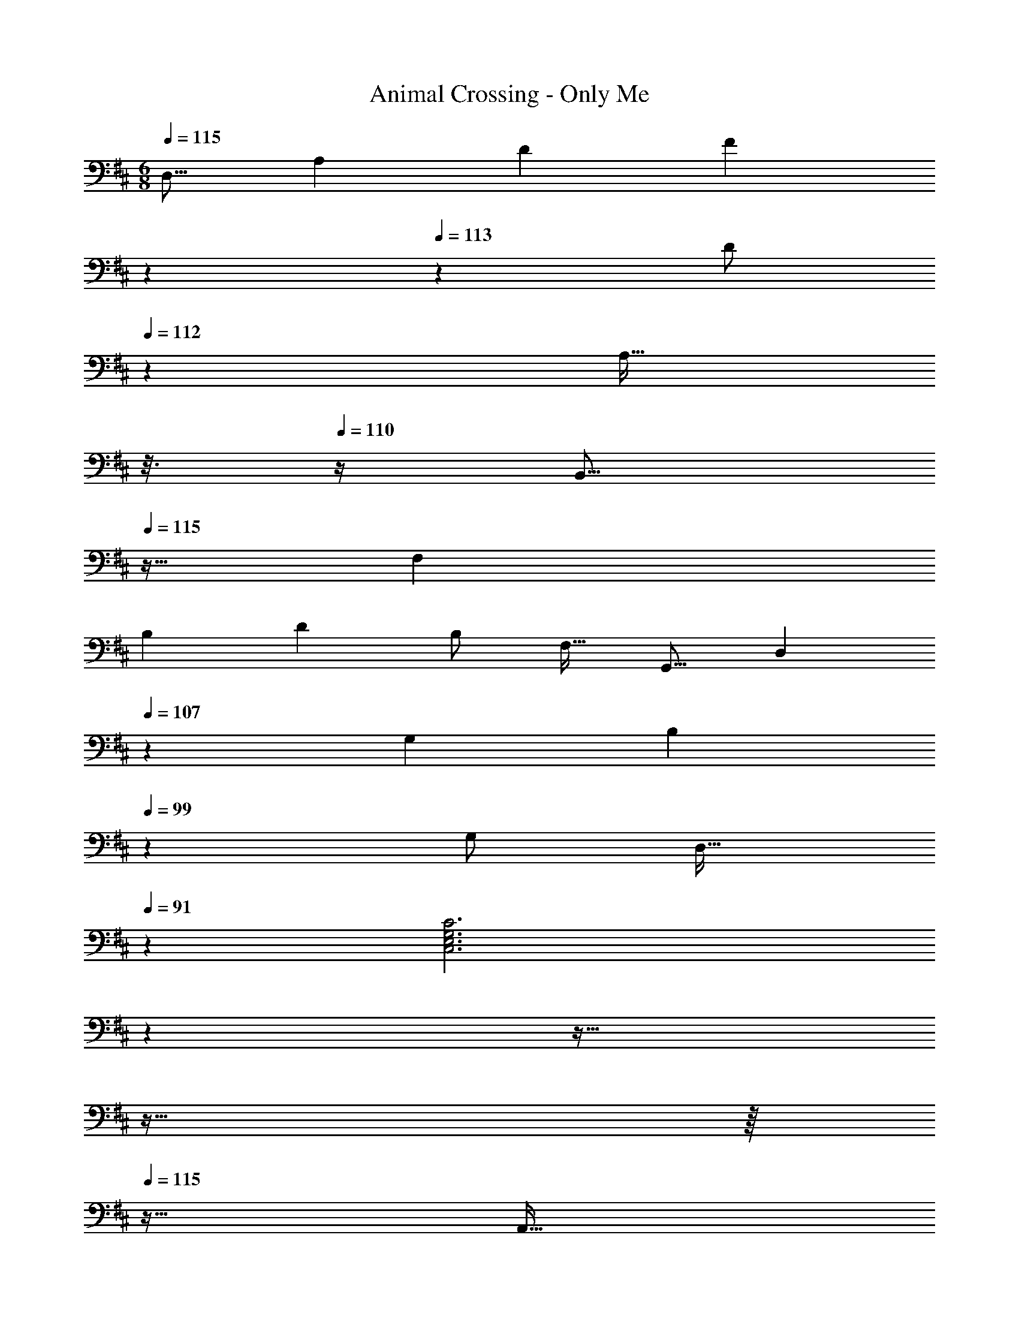 X: 1
T: Animal Crossing - Only Me
Z: ABC Generated by Starbound Composer
L: 1/4
M: 6/8
Q: 1/4=115
K: D
[z17/32D,9/16] [z/A,83/160] [z/D83/160] [z33/224F83/160] 
Q: 1/4=114
z5/28 
Q: 1/4=113
z39/224 [z17/96D/] 
Q: 1/4=112
z7/24 [z/16A,17/32] 
Q: 1/4=111
z3/16 
Q: 1/4=110
z/4 [z/4B,,9/16] 
Q: 1/4=115
z9/32 [z/F,83/160] 
[z/B,83/160] [z/D83/160] [z15/32B,/] [z/F,17/32] [z17/32G,,9/16] [z81/224D,83/160] 
Q: 1/4=107
z31/224 [z/G,83/160] [z55/288B,83/160] 
Q: 1/4=99
z89/288 
[z15/32G,/] [z/14D,17/32] 
Q: 1/4=91
z3/7 [z5/12C,3E,3G,3C3] 
Q: 1/4=83
z5/6 
Q: 1/4=75
z27/32 
Q: 1/4=67
z27/32 
Q: 1/4=59
z/16 
Q: 1/4=115
z49/32 
[z33/224A,,47/32] 
Q: 1/4=114
z5/28 
Q: 1/4=113
z59/168 
Q: 1/4=112
z17/48 
Q: 1/4=111
z3/16 
Q: 1/4=110
z/4 [z/4B,,49/32] 
Q: 1/4=115
z41/32 C,47/32 
[z17/32D,9/16A65/32] [z/A,83/160] [z/D83/160] [z33/224F83/160] 
Q: 1/4=114
z5/28 
Q: 1/4=113
z39/224 [z17/96B7/16D/] 
Q: 1/4=112
z7/24 [z/16c15/32A,17/32] 
Q: 1/4=111
z3/16 
Q: 1/4=110
z/4 [z/4B,,9/16d3] 
Q: 1/4=115
z9/32 [z/F,83/160] 
[z/B,83/160] [z/D83/160] [z15/32B,/] [z/F,17/32] [z17/32G,,9/16d65/32] [z/D,83/160] [z/G,83/160] [z/B,83/160] 
[c7/16G,/] z/32 [B15/32D,17/32] z/32 [z17/32C,9/16A3] [z/E,83/160] [z/G,83/160] [z/C83/160] [z15/32G,/] [z/E,17/32] [z17/32D,9/16A65/32] 
[z/A,83/160] [z/D83/160] [z33/224F83/160] 
Q: 1/4=114
z5/28 
Q: 1/4=113
z39/224 [z17/96B7/16D/] 
Q: 1/4=112
z7/24 [z/16c15/32A,17/32] 
Q: 1/4=111
z3/16 
Q: 1/4=110
z/4 [z/4B,,9/16A3B3d3] 
Q: 1/4=115
z9/32 [z/F,83/160] [z/B,83/160] 
[z/D83/160] [z15/32B,/] [z/F,17/32] [z17/32G,,9/16d65/32] [z/D,83/160] [z/G,83/160] [z/B,83/160] [c7/16G,/] z/32 [d15/32D,17/32] z/32 
[z17/32C,9/16A65/32c65/32e65/32] [z/E,83/160] [z/G,83/160] [z/C83/160] [z15/32G,/] [^e15/32E,17/32] z/32 [z17/32D,9/16f49/32] [z/A,83/160] 
[z/D83/160] [z33/224F83/160a47/32] 
Q: 1/4=114
z5/28 
Q: 1/4=113
z39/224 [z17/96D/] 
Q: 1/4=112
z7/24 [z/16A,17/32] 
Q: 1/4=111
z3/16 
Q: 1/4=110
z/4 [z/4f/B,,9/16] 
Q: 1/4=115
z9/32 [=e15/32F,83/160] z/32 [z/B,83/160d4] [z/D83/160] 
[z15/32B,/] [z/F,17/32] [z17/32G,,9/16] [z/D,83/160] [z/G,83/160] [z/B,83/160] [B7/16G,/] z/32 [d15/32D,17/32] z/32 [z17/32C,9/16f33/32] 
[z/E,83/160] [z/G,83/160e] [z/C83/160] [d7/16G,/] z/32 [e15/32E,17/32] z/32 [z17/32D,9/16f49/32] [z/A,83/160] [z/D83/160] 
[z33/224F83/160b47/32] 
Q: 1/4=114
z5/28 
Q: 1/4=113
z39/224 [z17/96D/] 
Q: 1/4=112
z7/24 [z/16A,17/32] 
Q: 1/4=111
z3/16 
Q: 1/4=110
z/8 ^e/8 [z/4f/B,,9/16] 
Q: 1/4=115
z9/32 [=e15/32F,83/160] z/32 [z/B,83/160d4] [z/D83/160] [z15/32B,/] [z/F,17/32] 
[z17/32G,,9/16] [z/D,83/160] [z/G,83/160] [z/B,83/160] [B7/16G,/] z/32 [d15/32D,17/32] z/32 [z17/32C,9/16f33/32] [z/E,83/160] 
[z/G,83/160e] [z/C83/160] [d7/16G,/] z/32 [c15/32E,17/32] z/32 [z17/32D,9/16d6] [z/A,83/160] [z/D83/160] [z33/224F83/160] 
Q: 1/4=114
z5/28 
Q: 1/4=113
z39/224 
[z17/96D/] 
Q: 1/4=112
z7/24 [z/16A,17/32] 
Q: 1/4=111
z3/16 
Q: 1/4=110
z/4 [z/4B,,9/16] 
Q: 1/4=115
z9/32 [z/F,83/160] [z/B,83/160] [z/D83/160] [z15/32B,/] [z/F,17/32] [z17/32G,,9/16] 
[z/D,83/160] [z/G,83/160] [z/B,83/160] [z15/32G,/] [z/D,17/32] [C,49/32E,49/32G,49/32C49/32] 
A,,15/32 z/32 B,,7/16 z/32 C,15/32 z/32 [D,/A65/32] z/32 A,15/32 z/32 D15/32 z/32 F15/32 z/32 [B7/16F,31/32A,31/32D31/32] z/32 c15/32 z/32 
[z17/32B,,9/16d3] [z/F,83/160] [z/B,83/160] [z/D83/160] [z15/32B,/] [z/F,17/32] [d65/32D,65/32G,65/32B,65/32] 
[c7/16G,/] z/32 [B15/32D,17/32] z/32 [z17/32C,9/16A3] [z/E,83/160] [z/G,83/160] [z/C83/160] [z15/32G,/] [z/E,17/32] [z17/32D,9/16A65/32] 
[z/A,83/160] [z/D83/160] [z33/224F83/160] 
Q: 1/4=114
z5/28 
Q: 1/4=113
z39/224 [z17/96B7/16D/] 
Q: 1/4=112
z7/24 [z/16c15/32A,17/32] 
Q: 1/4=111
z3/16 
Q: 1/4=110
z/4 [z/4B,,9/16A3B3d3] 
Q: 1/4=115
z9/32 [z/F,83/160] [z/B,83/160] 
[z/D83/160] [z15/32B,/] [z/F,17/32] [z17/32G,,9/16d65/32] [z/D,83/160] [z/G,83/160] [z/B,83/160] [c7/16G,/] z/32 [z/3d15/32D,17/32] 
[z/12A211/96] [z/12c203/96] [z17/32C,9/16e65/32] [z/E,83/160] [z/G,83/160] [z/C83/160] [z15/32G,/] [^e5/24E,17/32] z/6 e/8 [z17/32D,9/16f49/32] [z/A,83/160] 
[z/D83/160] [z33/224F83/160a47/32] 
Q: 1/4=114
z5/28 
Q: 1/4=113
z39/224 [z17/96D/] 
Q: 1/4=112
z7/24 [z/16A,17/32] 
Q: 1/4=111
z3/16 
Q: 1/4=110
z/4 [z/4f/B,,9/16] 
Q: 1/4=115
z9/32 [=e15/32F,83/160] z/32 [z/B,83/160d4] [z/D83/160] 
[z15/32B,/] [z/F,17/32] [z17/32G,,9/16] [z/D,83/160] [z/G,83/160] [z/B,83/160] [B7/16G,/] z/32 [d15/32D,17/32] z/32 [z17/32C,9/16f33/32] 
[z/E,83/160] [z/G,83/160e] [z/C83/160] [d7/16G,/] z/32 [e15/32E,17/32] z/32 [z17/32D,9/16f49/32] [z/A,83/160] [z/D83/160] 
[z33/224F83/160b47/32] 
Q: 1/4=114
z5/28 
Q: 1/4=113
z39/224 [z17/96D/] 
Q: 1/4=112
z7/24 [z/16A,17/32] 
Q: 1/4=111
z3/16 
Q: 1/4=110
z/4 [z/4f/B,,9/16] 
Q: 1/4=115
z9/32 [e15/32F,83/160] z/32 [z/B,83/160d4] [z/D83/160] [z15/32B,/] [z/F,17/32] 
[z17/32G,,9/16] [z/D,83/160] [z/G,83/160] [z/B,83/160] [B7/16G,/] z/32 [z3/8d15/32D,17/32] ^e/8 [z17/32C,9/16f33/32] [z/E,83/160] 
[z/G,83/160=e] [z/C83/160] [d7/16G,/] z/32 [c15/32E,17/32] z/32 [z17/32D,9/16A6d6] [z/A,83/160] [z/D83/160] [z33/224F83/160] 
Q: 1/4=114
z5/28 
Q: 1/4=113
z39/224 
[z17/96D/] 
Q: 1/4=112
z7/24 [z/16A,17/32] 
Q: 1/4=111
z3/16 
Q: 1/4=110
z/4 [z/4B,,9/16] 
Q: 1/4=115
z9/32 [z/F,83/160] [z/B,83/160] [z/D83/160] [z15/32B,/] [z/F,17/32] [z17/32G,,9/16] 
[z/D,83/160] [z/G,83/160] [z/B,83/160] [z15/32G,/] D,/ [C,49/32E,49/32G,49/32C49/32] 
A,,15/32 z/32 B,,7/16 z/32 C,15/32 z/32 [D,/A65/32] z/32 A,15/32 z/32 D15/32 z/32 F15/32 z/32 [B7/16F,31/32A,31/32D31/32] z/32 c15/32 z/32 
[z17/32B,,9/16d3] [z/F,83/160] [z/B,83/160] [z/D83/160] [z15/32B,/] [z/F,17/32] [d65/32D,65/32G,65/32B,65/32] 
[c7/16G,/] z/32 [B15/32D,17/32] z/32 [z17/32C,9/16A3] [z/E,83/160] [z/G,83/160] [z/C83/160] [z15/32G,/] [z/E,17/32] [z17/32D,9/16A65/32] 
[z/A,83/160] [z/D83/160] [z33/224F83/160] 
Q: 1/4=114
z5/28 
Q: 1/4=113
z39/224 [z17/96B7/16D/] 
Q: 1/4=112
z7/24 [z/16c15/32A,17/32] 
Q: 1/4=111
z3/16 
Q: 1/4=110
z/4 [z/4B,,9/16A3B3d3] 
Q: 1/4=115
z9/32 [z/F,83/160] [z/B,83/160] 
[z/D83/160] [z15/32B,/] [z/F,17/32] [z17/32G,,9/16d65/32] [z/D,83/160] [z/G,83/160] [z/B,83/160] [c7/16G,/] z/32 [z/3d15/32D,17/32] 
[z/12A211/96] [z/12c203/96] [z17/32C,9/16e65/32] [z/E,83/160] [z/G,83/160] [z/C83/160] [z15/32G,/] [^e5/24E,17/32] z/6 e/8 [z17/32D,9/16f49/32] [z/A,83/160] 
[z/D83/160] [z33/224F83/160a47/32] 
Q: 1/4=114
z5/28 
Q: 1/4=113
z39/224 [z17/96D/] 
Q: 1/4=112
z7/24 [z/16A,17/32] 
Q: 1/4=111
z3/16 
Q: 1/4=110
z/4 [z/4f/B,,9/16] 
Q: 1/4=115
z9/32 [=e15/32F,83/160] z/32 [z/B,83/160d4] [z/D83/160] 
[z15/32B,/] [z/F,17/32] [z17/32G,,9/16] [z/D,83/160] [z/G,83/160] [z/B,83/160] [B7/16G,/] z/32 [d15/32D,17/32] z/32 [z17/32C,9/16f33/32] 
[z/E,83/160] [z/G,83/160e] [z/C83/160] [d7/16G,/] z/32 [e15/32E,17/32] z/32 [z17/32D,9/16f49/32] [z/A,83/160] [z/D83/160] 
[z33/224F83/160b47/32] 
Q: 1/4=114
z5/28 
Q: 1/4=113
z39/224 [z17/96D/] 
Q: 1/4=112
z7/24 [z/16A,17/32] 
Q: 1/4=111
z3/16 
Q: 1/4=110
z/4 [z/4f/B,,9/16] 
Q: 1/4=115
z9/32 [e15/32F,83/160] z/32 [z/B,83/160d4] [z/D83/160] [z15/32B,/] [z/F,17/32] 
[z17/32G,,9/16] [z/D,83/160] [z/G,83/160] [z/B,83/160] [B7/16G,/] z/32 [z3/8d15/32D,17/32] ^e/8 [z17/32C,9/16f33/32] [z/E,83/160] 
[z/G,83/160=e] [z/C83/160] [d7/16G,/] z/32 [c15/32E,17/32] z/32 [z17/32D,9/16A6d6] [z/G,83/160] [z/B,83/160] [z/D83/160] 
[z15/32B,/] [z/G,17/32] [z17/32D,9/16] [z/G,83/160] [z/^A,83/160] [z/D83/160] [z15/32A,/] [z/G,17/32] D,49/32 
[z33/224D47/32D,47/32F,47/32=A,47/32] 
Q: 1/4=114
z89/168 
Q: 1/4=113
z13/24 
Q: 1/4=112
z/4 
Q: 1/4=115
[E49/32E,49/32G,49/32B,49/32] [z33/224D47/32D,47/32F,47/32A,47/32] 
Q: 1/4=114
z5/28 
Q: 1/4=113
z59/168 
Q: 1/4=112
z17/48 
Q: 1/4=111
z3/16 
Q: 1/4=110
z/4 [z/4G,9/16b6] 
Q: 1/4=115
z9/32 [z/B,83/160] [z/D83/160] [z/G83/160] [z15/32D/] [z/B,17/32] [z17/32G,9/16] [z/B,83/160] 
[z/D83/160] [z/G83/160] [z15/32D/] [z/B,17/32] [z17/32G,9/16] [z/B,83/160] [z/D83/160] [z/G83/160] 
[z15/32D/] [d15/32B,17/32] z/32 [z17/32G,9/16B33/32] [z/B,83/160] [z/D83/160d] [z/G83/160] [g7/16D/] z/32 [b/B,17/32] [b/D,9/16] z/32 
[z/A,83/160a63/32] [z/D83/160] [z33/224F83/160] 
Q: 1/4=114
z79/224 [z17/96D/] 
Q: 1/4=113
z7/24 [z/4A,17/32] 
Q: 1/4=112
z/4 
Q: 1/4=115
[z17/32D,9/16] [z/A,83/160] [z/D83/160] 
[z33/224F83/160] 
Q: 1/4=114
z5/28 
Q: 1/4=113
z39/224 [z17/96D/] 
Q: 1/4=112
z7/24 [z/16A,17/32] 
Q: 1/4=111
z3/16 
Q: 1/4=110
z/4 [z/4B,,9/16] 
Q: 1/4=115
z9/32 [z/F,83/160] [z/B,83/160] [z/D83/160a31/32] [z15/32B,/] [b15/32F,17/32] z/32 
[f/B,,9/16] z/32 [e15/32F,83/160] z/32 [z/B,83/160d63/32] [z/D83/160] [z15/32B,/] F,/ [z17/32F,9/16] [z/A,83/160] 
[a/C83/160] [z33/224F83/160a31/32] 
Q: 1/4=114
z5/28 
Q: 1/4=113
z39/224 [z17/96C/] 
Q: 1/4=112
z7/24 [z/16b15/32A,17/32] 
Q: 1/4=111
z3/16 
Q: 1/4=110
z/4 [z/4f/B,,9/16] 
Q: 1/4=115
z9/32 [e15/32F,83/160] z/32 [d/B,83/160] [z/D83/160d31/32] 
[z15/32B,/] [B15/32F,17/32] z/32 [z17/32E,9/16e6] [z/^G,83/160] [z/B,83/160] [z/E83/160] [z15/32B,/] [z/G,17/32] [z17/32E,9/16] 
[z/G,83/160] [z/B,83/160] [z71/288E83/160] 
Q: 1/4=109
z73/288 [z7/16B,/] 
Q: 1/4=103
z/32 [z/G,17/32] [z5/32E,3A,3C3] 
Q: 1/4=98
z111/160 
Q: 1/4=92
z7/10 
Q: 1/4=86
z7/10 
Q: 1/4=81
z11/16 
Q: 1/4=75
z/16 
Q: 1/4=115
z49/32 [z33/224A,,47/32] 
Q: 1/4=114
z5/28 
Q: 1/4=113
z59/168 
Q: 1/4=112
z17/48 
Q: 1/4=111
z3/16 
Q: 1/4=110
z/4 [z/4B,,49/32] 
Q: 1/4=115
z41/32 C,47/32 [z17/32D,9/16A65/32] [z/A,83/160] 
[z/D83/160] [z33/224F83/160] 
Q: 1/4=114
z5/28 
Q: 1/4=113
z39/224 [z17/96B7/16D/] 
Q: 1/4=112
z7/24 [z/16c15/32A,17/32] 
Q: 1/4=111
z3/16 
Q: 1/4=110
z/4 [z/4B,,9/16d3] 
Q: 1/4=115
z9/32 [z/F,83/160] [z/B,83/160] [z/D83/160] 
[z15/32B,/] [z/F,17/32] [z17/32G,,9/16d65/32] [z/D,83/160] [z/=G,83/160] [z/B,83/160] [c7/16G,/] z/32 [B15/32D,17/32] z/32 [z17/32C,9/16A3] 
[z/E,83/160] [z/G,83/160] [z/C83/160] [z15/32G,/] [z/E,17/32] [z17/32D,9/16A65/32] [z/A,83/160] [z/D83/160] 
[z33/224F83/160] 
Q: 1/4=114
z5/28 
Q: 1/4=113
z39/224 [z17/96B7/16D/] 
Q: 1/4=112
z7/24 [z/16c15/32A,17/32] 
Q: 1/4=111
z3/16 
Q: 1/4=110
z/4 [z/4B,,9/16A3B3d3] 
Q: 1/4=115
z9/32 [z/F,83/160] [z/B,83/160] [z/D83/160] [z15/32B,/] [z/F,17/32] 
[z17/32G,,9/16d65/32] [z/D,83/160] [z/G,83/160] [z/B,83/160] [c7/16G,/] z/32 [d15/32D,17/32] z/32 [z17/32C,9/16A65/32c65/32e65/32] [z/E,83/160] 
[z/G,83/160] [z/C83/160] [z15/32G,/] [^e15/32E,17/32] z/32 [z17/32D,9/16f49/32] [z/A,83/160] [z/D83/160] [z33/224F83/160a47/32] 
Q: 1/4=114
z5/28 
Q: 1/4=113
z39/224 
[z17/96D/] 
Q: 1/4=112
z7/24 [z/16A,17/32] 
Q: 1/4=111
z3/16 
Q: 1/4=110
z/4 [z/4f/B,,9/16] 
Q: 1/4=115
z9/32 [=e15/32F,83/160] z/32 [z/B,83/160d4] [z/D83/160] [z15/32B,/] [z/F,17/32] [z17/32G,,9/16] 
[z/D,83/160] [z/G,83/160] [z/B,83/160] [B7/16G,/] z/32 [d15/32D,17/32] z/32 [z17/32C,9/16f33/32] [z/E,83/160] [z/G,83/160e] 
[z/C83/160] [d7/16G,/] z/32 [e15/32E,17/32] z/32 [z17/32D,9/16f49/32] [z/A,83/160] [z/D83/160] [z33/224F83/160b47/32] 
Q: 1/4=114
z5/28 
Q: 1/4=113
z39/224 [z17/96D/] 
Q: 1/4=112
z7/24 [z/16A,17/32] 
Q: 1/4=111
z3/16 
Q: 1/4=110
z/4 [z/4f/B,,9/16] 
Q: 1/4=115
z9/32 [e15/32F,83/160] z/32 [z/B,83/160d63/32] [z/D83/160] [z15/32B,/] [z/F,17/32] [z65/32B,,3D,3G,3B,3] 
B7/16 z/32 d15/32 z/32 [f33/32A,,3C,3E,3A,3] 
Q: 1/4=111
[z89/96e] 
Q: 1/4=108
z7/96 d7/16 z/32 [z7/18c15/32] 
Q: 1/4=104
z/9 [z17/32D,9/16d9] 
[z9/32G,83/160] 
Q: 1/4=101
z7/32 [z/B,83/160] [z7/32D83/160] 
Q: 1/4=97
z9/32 [z15/32B,/] [z/6G,17/32] 
Q: 1/4=94
z/3 [z17/32D,9/16] [z/16G,83/160] 
Q: 1/4=90
z7/16 [z/^A,83/160] 
Q: 1/4=87
[z/D83/160] [z67/160A,/] 
Q: 1/4=83
z/20 [z/G,17/32] [z3/8F,3=A,3D3] 
Q: 1/4=80
z37/40 
Q: 1/4=76
z83/90 
Q: 1/4=73
z7/9 
[d'3D,,3] 
